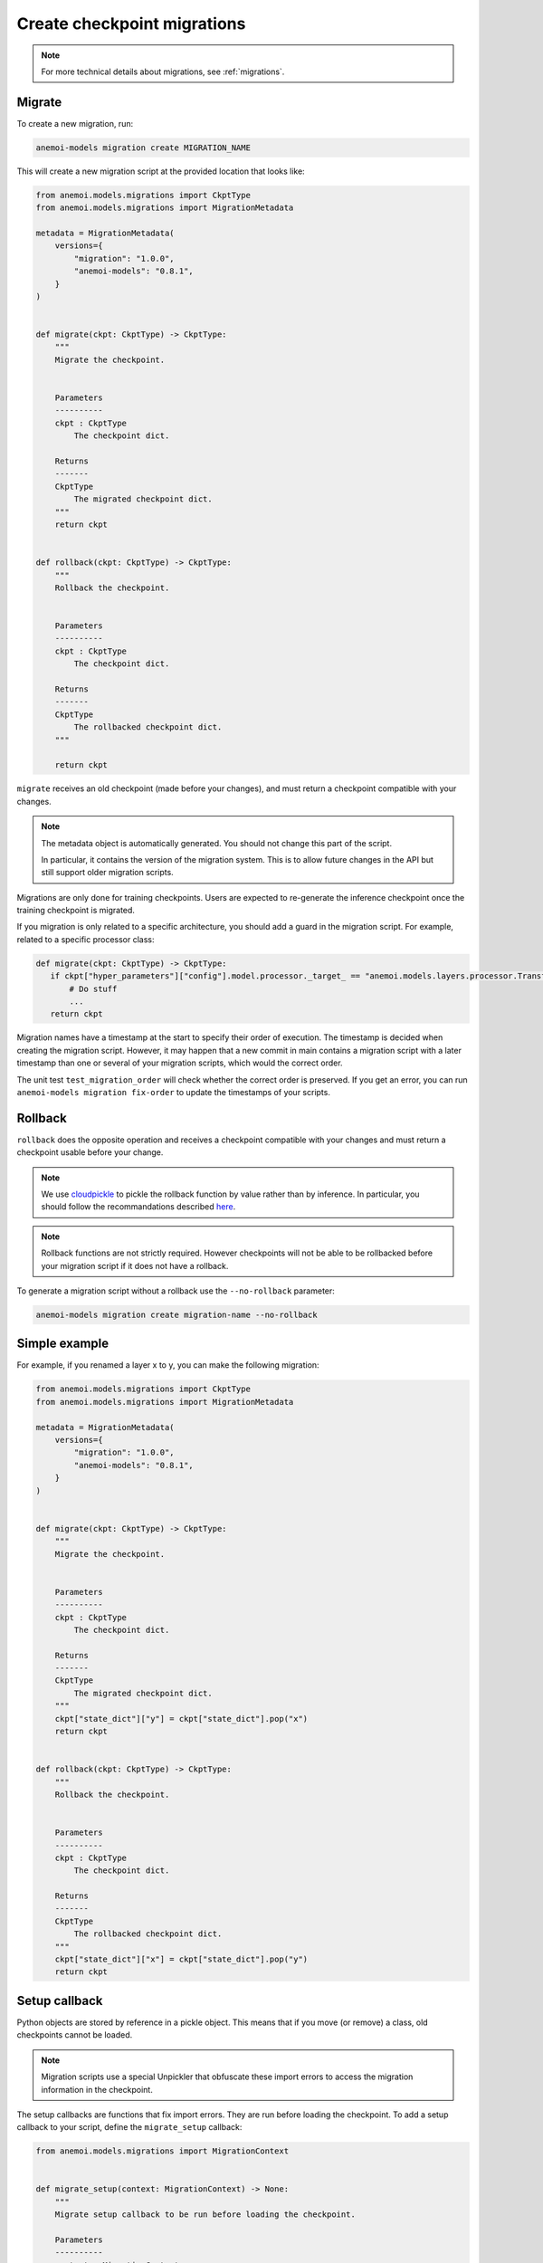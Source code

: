 .. _create-migrations:

##############################
 Create checkpoint migrations
##############################

.. note::

   For more technical details about migrations, see :ref:`migrations`.

*********
 Migrate
*********

To create a new migration, run:

.. code:: bash

   anemoi-models migration create MIGRATION_NAME

This will create a new migration script at the provided location that
looks like:

.. code:: python

   from anemoi.models.migrations import CkptType
   from anemoi.models.migrations import MigrationMetadata

   metadata = MigrationMetadata(
       versions={
           "migration": "1.0.0",
           "anemoi-models": "0.8.1",
       }
   )


   def migrate(ckpt: CkptType) -> CkptType:
       """
       Migrate the checkpoint.


       Parameters
       ----------
       ckpt : CkptType
           The checkpoint dict.

       Returns
       -------
       CkptType
           The migrated checkpoint dict.
       """
       return ckpt


   def rollback(ckpt: CkptType) -> CkptType:
       """
       Rollback the checkpoint.


       Parameters
       ----------
       ckpt : CkptType
           The checkpoint dict.

       Returns
       -------
       CkptType
           The rollbacked checkpoint dict.
       """

       return ckpt

``migrate`` receives an old checkpoint (made before your changes), and
must return a checkpoint compatible with your changes.

.. note::

   The metadata object is automatically generated. You should not change
   this part of the script.

   In particular, it contains the version of the migration system. This
   is to allow future changes in the API but still support older
   migration scripts.

Migrations are only done for training checkpoints. Users are expected to
re-generate the inference checkpoint once the training checkpoint is
migrated.

If you migration is only related to a specific architecture, you should
add a guard in the migration script. For example, related to a specific
processor class:

.. code:: python

   def migrate(ckpt: CkptType) -> CkptType:
      if ckpt["hyper_parameters"]["config"].model.processor._target_ == "anemoi.models.layers.processor.TransformerProcessor":
          # Do stuff
          ...
      return ckpt

Migration names have a timestamp at the start to specify their order of
execution. The timestamp is decided when creating the migration script.
However, it may happen that a new commit in main contains a migration
script with a later timestamp than one or several of your migration
scripts, which would the correct order.

The unit test ``test_migration_order`` will check whether the correct
order is preserved. If you get an error, you can run ``anemoi-models
migration fix-order`` to update the timestamps of your scripts.

**********
 Rollback
**********

``rollback`` does the opposite operation and receives a checkpoint
compatible with your changes and must return a checkpoint usable before
your change.

.. note::

   We use `cloudpickle <https://github.com/cloudpipe/cloudpickle>`_ to
   pickle the rollback function by value rather than by inference. In
   particular, you should follow the recommandations described `here
   <https://github.com/cloudpipe/cloudpickle/tree/master?tab=readme-ov-file#overriding-pickles-serialization-mechanism-for-importable-constructs>`_.

.. note::

   Rollback functions are not strictly required. However checkpoints
   will not be able to be rollbacked before your migration script if it
   does not have a rollback.

To generate a migration script without a rollback use the
``--no-rollback`` parameter:

.. code:: bash

   anemoi-models migration create migration-name --no-rollback

****************
 Simple example
****************

For example, if you renamed a layer x to y, you can make the following
migration:

.. code:: python

   from anemoi.models.migrations import CkptType
   from anemoi.models.migrations import MigrationMetadata

   metadata = MigrationMetadata(
       versions={
           "migration": "1.0.0",
           "anemoi-models": "0.8.1",
       }
   )


   def migrate(ckpt: CkptType) -> CkptType:
       """
       Migrate the checkpoint.


       Parameters
       ----------
       ckpt : CkptType
           The checkpoint dict.

       Returns
       -------
       CkptType
           The migrated checkpoint dict.
       """
       ckpt["state_dict"]["y"] = ckpt["state_dict"].pop("x")
       return ckpt


   def rollback(ckpt: CkptType) -> CkptType:
       """
       Rollback the checkpoint.


       Parameters
       ----------
       ckpt : CkptType
           The checkpoint dict.

       Returns
       -------
       CkptType
           The rollbacked checkpoint dict.
       """
       ckpt["state_dict"]["x"] = ckpt["state_dict"].pop("y")
       return ckpt

****************
 Setup callback
****************

Python objects are stored by reference in a pickle object. This means
that if you move (or remove) a class, old checkpoints cannot be loaded.

.. note::

   Migration scripts use a special Unpickler that obfuscate these import
   errors to access the migration information in the checkpoint.

The setup callbacks are functions that fix import errors. They are run
before loading the checkpoint. To add a setup callback to your script,
define the ``migrate_setup`` callback:

.. code:: python

   from anemoi.models.migrations import MigrationContext


   def migrate_setup(context: MigrationContext) -> None:
       """
       Migrate setup callback to be run before loading the checkpoint.

       Parameters
       ----------
       context : MigrationContext
          A MigrationContext instance
       """

.. note::

   The setup is only defined for migrate. The setup required for the
   rollback pass is automatically inferred.

To generate your script with the setup callbacks, use the
``--with-setup`` argument:

.. code:: bash

   anemoi-models migration create migration-name --with-setup

The context object provides three methods to fix import errors:

-  ``context.move_attribute(start_path, end_path)`` to indicate that an
   attribute was moved from ``start_path`` to ``end_path``.

-  ``context.move_module(start_path, end_path)`` to indicate that a
   module was moved from ``start_path`` to ``end_path``.

-  ``context.delete_attribute(path)`` to indicate that an attribute was
   removed. You can use the wildcard "*" to delete any attribute in the
   module.

For example, if you renamed the module
``anemoi.models.schemas.data_processor`` to
``anemoi.models.schemas.data``, your migration might look like:

.. code:: python

   from anemoi.models.migrations import CkptType
   from anemoi.models.migrations import MigrationContext
   from anemoi.models.migrations import MigrationMetadata

   metadata = MigrationMetadata(
       versions={
           "migration": "1.0.0",
           "anemoi-models": "0.8.1",
       }
   )


   def migrate_setup(context: MigrationContext) -> None:
       """
       Migrate setup callback to be run before loading the checkpoint.

       Parameters
       ----------
       context : MigrationContext
          A MigrationContext instance
       """
       context.move_module("anemoi.models.schemas.data_processor", "anemoi.models.schemas.data")


   def migrate(ckpt: CkptType) -> CkptType:
       """
       Migrate the checkpoint.


       Parameters
       ----------
       ckpt : CkptType
           The checkpoint dict.

       Returns
       -------
       CkptType
           The migrated checkpoint dict.
       """
       # This is also executed. You can update the checkpoint if you need to.
       return ckpt


   def rollback(ckpt: CkptType) -> CkptType:
       """
       Rollback the checkpoint.


       Parameters
       ----------
       ckpt : CkptType
           The checkpoint dict.

       Returns
       -------
       CkptType
           The rollbacked checkpoint dict.
       """
       return ckpt

Similarly, if you moved the class ``NormalizerSchema`` from
``anemoi.training.schemas.data`` to
``anemoi.models.schemas.data_processor``, the setup callback might look
like:

.. code:: python

   def migrate_setup(context: MigrationContext) -> None:
       """
       Migrate setup callback to be run before loading the checkpoint.

       Parameters
       ----------
       context : MigrationContext
          A MigrationContext instance
       """
       context.move_attribute(
           "anemoi.training.schemas.data.NormalizerSchema", "anemoi.models.schemas.data_processor.NormalizerSchema"
       )

.. note::

   The attribute can also have a different name in the final location.

******************
 Final migrations
******************

If the modifications are too complex, and it is decided that migrating
old checkpoint should not be supported, you can create a "final"
migration with:

.. code:: bash

   anemoi-models migration create --final MIGRATION_NAME

**************
 Full example
**************

Here is a full example of a migration to fix `PR 433
<https://github.com/ecmwf/anemoi-core/pull/433>`_

.. code:: python

   from anemoi.models.migrations import CkptType
   from anemoi.models.migrations import MigrationContext
   from anemoi.models.migrations import MigrationMetadata

   metadata = MigrationMetadata(
       versions={
           "migration": "1.0.0",
           "anemoi-models": "0.9.0",
       }
   )


   def migrate_setup(context: MigrationContext) -> None:
       """
       Migrate setup callback to be run before loading the checkpoint.

       Parameters
       ----------
       context : MigrationContext
          A MigrationContext instance
       """
       context.move_attribute(
           "anemoi.training.schemas.data.NormalizerSchema", "anemoi.models.schemas.data_processor.NormalizerSchema"
       )


   def migrate(ckpt: CkptType) -> CkptType:
       """
       Migrate the checkpoint.


       Parameters
       ----------
       ckpt : CkptType
           The checkpoint dict.

       Returns
       -------
       CkptType
           The migrated checkpoint dict.
       """
       return ckpt


   def rollback_setup(context: MigrationContext) -> None:
       """
       Rollback setup callback to be run before loading the checkpoint.

       Parameters
       ----------
       context : MigrationContext
          A MigrationContext instance
       """
       context.move_attribute(
           "anemoi.models.schemas.data_processor.NormalizerSchema", "anemoi.training.schemas.data.NormalizerSchema"
       )


   def rollback(ckpt: CkptType) -> CkptType:
       """
       Rollback the checkpoint.


       Parameters
       ----------
       ckpt : CkptType
           The checkpoint dict.

       Returns
       -------
       CkptType
           The rollbacked checkpoint dict.
       """
       return ckpt

****************
 Best practices
****************

Here are best practices that will help you create good migration
scripts.

-  Use a `if` guard to only apply scripts to specific architecture.
